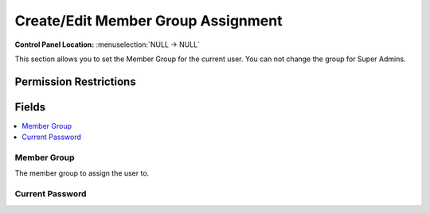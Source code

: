 Create/Edit Member Group Assignment
===================================

.. rst-class:: cp-path

**Control Panel Location:** :menuselection:`NULL -> NULL`

.. Overview

This section allows you to set the Member Group for the current user. You can not change the group for Super Admins.

.. Screenshot (optional)

.. Permissions

Permission Restrictions
-----------------------

Fields
------

.. contents::
  :local:
  :depth: 1

.. Each Field

Member Group
~~~~~~~~~~~~

The member group to assign the user to.

Current Password
~~~~~~~~~~~~~~~~

